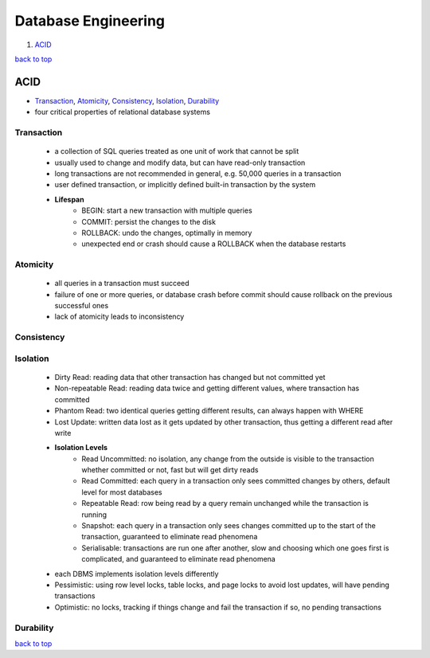 ====================
Database Engineering
====================

1. `ACID`_

`back to top <#database-engineering>`_

ACID
====

* `Transaction`_, `Atomicity`_, `Consistency`_, `Isolation`_, `Durability`_
* four critical properties of relational database systems

Transaction
-----------
    * a collection of SQL queries treated as one unit of work that cannot be split
    * usually used to change and modify data, but can have read-only transaction
    * long transactions are not recommended in general, e.g. 50,000 queries in a transaction
    * user defined transaction, or implicitly defined built-in transaction by the system
    * **Lifespan**
        - BEGIN: start a new transaction with multiple queries
        - COMMIT: persist the changes to the disk
        - ROLLBACK: undo the changes, optimally in memory
        - unexpected end or crash should cause a ROLLBACK when the database restarts

Atomicity
---------
    * all queries in a transaction must succeed
    * failure of one or more queries, or database crash before commit should cause rollback on
      the previous successful ones
    * lack of atomicity leads to inconsistency

Consistency
-----------

Isolation
---------
    * Dirty Read: reading data that other transaction has changed but not committed yet
    * Non-repeatable Read: reading data twice and getting different values, where transaction
      has committed
    * Phantom Read: two identical queries getting different results, can always happen with
      WHERE
    * Lost Update: written data lost as it gets updated by other transaction, thus getting a
      different read after write
    * **Isolation Levels**
        - Read Uncommitted: no isolation, any change from the outside is visible to the
          transaction whether committed or not, fast but will get dirty reads
        - Read Committed: each query in a transaction only sees committed changes by others,
          default level for most databases
        - Repeatable Read: row being read by a query remain unchanged while the transaction is
          running
        - Snapshot: each query in a transaction only sees changes committed up to the start of
          the transaction, guaranteed to eliminate read phenomena
        - Serialisable: transactions are run one after another, slow and choosing which one
          goes first is complicated, and guaranteed to eliminate read phenomena
    * each DBMS implements isolation levels differently
    * Pessimistic: using row level locks, table locks, and page locks to avoid lost updates,
      will have pending transactions
    * Optimistic: no locks, tracking if things change and fail the transaction if so, no
      pending transactions

Durability
----------

`back to top <#database-engineering>`_
